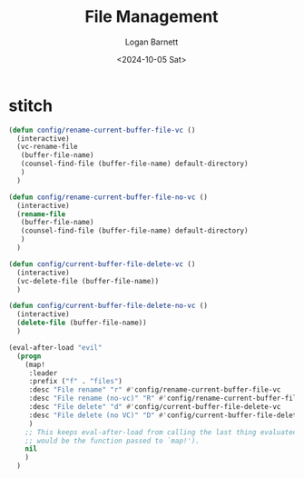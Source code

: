 #+title:     File Management
#+author:    Logan Barnett
#+email:     logustus@gmail.com
#+date:      <2024-10-05 Sat>
#+language:  en
#+file_tags:
#+tags:


* stitch

#+begin_src emacs-lisp :results none :exports code :tangle yes
(defun config/rename-current-buffer-file-vc ()
  (interactive)
  (vc-rename-file
   (buffer-file-name)
   (counsel-find-file (buffer-file-name) default-directory)
   )
  )

(defun config/rename-current-buffer-file-no-vc ()
  (interactive)
  (rename-file
   (buffer-file-name)
   (counsel-find-file (buffer-file-name) default-directory)
   )
  )

(defun config/current-buffer-file-delete-vc ()
  (interactive)
  (vc-delete-file (buffer-file-name))
  )

(defun config/current-buffer-file-delete-no-vc ()
  (interactive)
  (delete-file (buffer-file-name))
  )

(eval-after-load "evil"
  (progn
    (map!
     :leader
     :prefix ("f" . "files")
     :desc "File rename" "r" #'config/rename-current-buffer-file-vc
     :desc "File rename (no-vc)" "R" #'config/rename-current-buffer-file-no-vc
     :desc "File delete" "d" #'config/current-buffer-file-delete-vc
     :desc "File delete (no VC)" "D" #'config/current-buffer-file-delete-no-vc
     )
    ;; This keeps eval-after-load from calling the last thing evaluated (which
    ;; would be the function passed to `map!').
    nil
    )
  )
#+end_src
